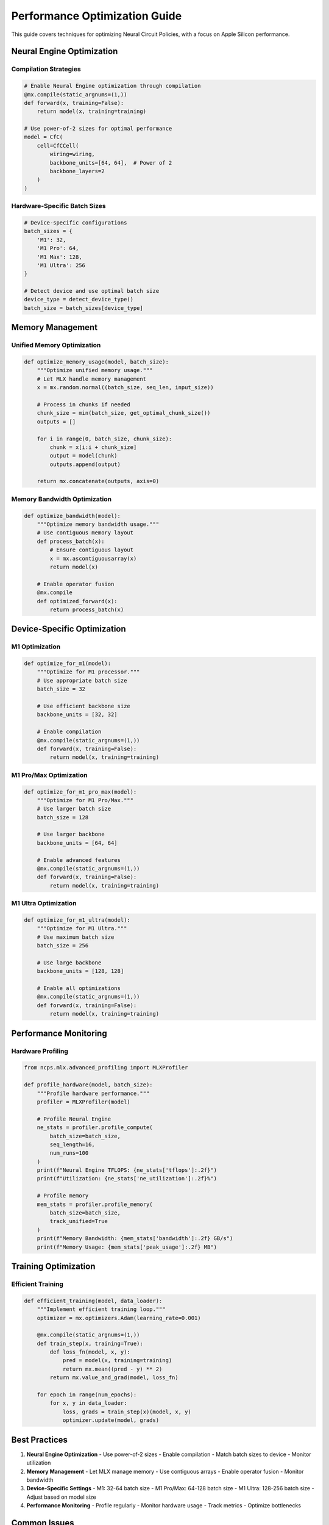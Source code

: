 Performance Optimization Guide
=========================

This guide covers techniques for optimizing Neural Circuit Policies, with a focus on Apple Silicon performance.

Neural Engine Optimization
----------------------

Compilation Strategies
~~~~~~~~~~~~~~~~~

.. code-block:: python

    # Enable Neural Engine optimization through compilation
    @mx.compile(static_argnums=(1,))
    def forward(x, training=False):
        return model(x, training=training)

    # Use power-of-2 sizes for optimal performance
    model = CfC(
        cell=CfCCell(
            wiring=wiring,
            backbone_units=[64, 64],  # Power of 2
            backbone_layers=2
        )
    )

Hardware-Specific Batch Sizes
~~~~~~~~~~~~~~~~~~~~~~~

.. code-block:: python

    # Device-specific configurations
    batch_sizes = {
        'M1': 32,
        'M1 Pro': 64,
        'M1 Max': 128,
        'M1 Ultra': 256
    }

    # Detect device and use optimal batch size
    device_type = detect_device_type()
    batch_size = batch_sizes[device_type]

Memory Management
--------------

Unified Memory Optimization
~~~~~~~~~~~~~~~~~~~~~

.. code-block:: python

    def optimize_memory_usage(model, batch_size):
        """Optimize unified memory usage."""
        # Let MLX handle memory management
        x = mx.random.normal((batch_size, seq_len, input_size))
        
        # Process in chunks if needed
        chunk_size = min(batch_size, get_optimal_chunk_size())
        outputs = []
        
        for i in range(0, batch_size, chunk_size):
            chunk = x[i:i + chunk_size]
            output = model(chunk)
            outputs.append(output)
        
        return mx.concatenate(outputs, axis=0)

Memory Bandwidth Optimization
~~~~~~~~~~~~~~~~~~~~~~~~

.. code-block:: python

    def optimize_bandwidth(model):
        """Optimize memory bandwidth usage."""
        # Use contiguous memory layout
        def process_batch(x):
            # Ensure contiguous layout
            x = mx.ascontiguousarray(x)
            return model(x)
        
        # Enable operator fusion
        @mx.compile
        def optimized_forward(x):
            return process_batch(x)

Device-Specific Optimization
------------------------

M1 Optimization
~~~~~~~~~~~~

.. code-block:: python

    def optimize_for_m1(model):
        """Optimize for M1 processor."""
        # Use appropriate batch size
        batch_size = 32
        
        # Use efficient backbone size
        backbone_units = [32, 32]
        
        # Enable compilation
        @mx.compile(static_argnums=(1,))
        def forward(x, training=False):
            return model(x, training=training)

M1 Pro/Max Optimization
~~~~~~~~~~~~~~~~~~

.. code-block:: python

    def optimize_for_m1_pro_max(model):
        """Optimize for M1 Pro/Max."""
        # Use larger batch size
        batch_size = 128
        
        # Use larger backbone
        backbone_units = [64, 64]
        
        # Enable advanced features
        @mx.compile(static_argnums=(1,))
        def forward(x, training=False):
            return model(x, training=training)

M1 Ultra Optimization
~~~~~~~~~~~~~~~~~

.. code-block:: python

    def optimize_for_m1_ultra(model):
        """Optimize for M1 Ultra."""
        # Use maximum batch size
        batch_size = 256
        
        # Use large backbone
        backbone_units = [128, 128]
        
        # Enable all optimizations
        @mx.compile(static_argnums=(1,))
        def forward(x, training=False):
            return model(x, training=training)

Performance Monitoring
------------------

Hardware Profiling
~~~~~~~~~~~~~~

.. code-block:: python

    from ncps.mlx.advanced_profiling import MLXProfiler

    def profile_hardware(model, batch_size):
        """Profile hardware performance."""
        profiler = MLXProfiler(model)
        
        # Profile Neural Engine
        ne_stats = profiler.profile_compute(
            batch_size=batch_size,
            seq_length=16,
            num_runs=100
        )
        print(f"Neural Engine TFLOPS: {ne_stats['tflops']:.2f}")
        print(f"Utilization: {ne_stats['ne_utilization']:.2f}%")
        
        # Profile memory
        mem_stats = profiler.profile_memory(
            batch_size=batch_size,
            track_unified=True
        )
        print(f"Memory Bandwidth: {mem_stats['bandwidth']:.2f} GB/s")
        print(f"Memory Usage: {mem_stats['peak_usage']:.2f} MB")

Training Optimization
-----------------

Efficient Training
~~~~~~~~~~~~~~

.. code-block:: python

    def efficient_training(model, data_loader):
        """Implement efficient training loop."""
        optimizer = mx.optimizers.Adam(learning_rate=0.001)
        
        @mx.compile(static_argnums=(1,))
        def train_step(x, training=True):
            def loss_fn(model, x, y):
                pred = model(x, training=training)
                return mx.mean((pred - y) ** 2)
            return mx.value_and_grad(model, loss_fn)
        
        for epoch in range(num_epochs):
            for x, y in data_loader:
                loss, grads = train_step(x)(model, x, y)
                optimizer.update(model, grads)

Best Practices
-----------

1. **Neural Engine Optimization**
   - Use power-of-2 sizes
   - Enable compilation
   - Match batch sizes to device
   - Monitor utilization

2. **Memory Management**
   - Let MLX manage memory
   - Use contiguous arrays
   - Enable operator fusion
   - Monitor bandwidth

3. **Device-Specific Settings**
   - M1: 32-64 batch size
   - M1 Pro/Max: 64-128 batch size
   - M1 Ultra: 128-256 batch size
   - Adjust based on model size

4. **Performance Monitoring**
   - Profile regularly
   - Monitor hardware usage
   - Track metrics
   - Optimize bottlenecks

Common Issues
----------

1. **Low Neural Engine Utilization**
   - Check tensor sizes
   - Enable compilation
   - Verify batch sizes
   - Monitor hardware

2. **Memory Bandwidth Issues**
   - Use contiguous arrays
   - Optimize batch sizes
   - Monitor unified memory
   - Profile bandwidth

3. **Performance Problems**
   - Profile bottlenecks
   - Check configurations
   - Monitor utilization
   - Optimize patterns

Getting Help
---------

For optimization assistance:

1. Check profiling results
2. Review Apple Silicon guides
3. Join MLX discussions
4. File GitHub issues

References
--------

- `MLX Documentation <https://ml-explore.github.io/mlx/build/html/index.html>`_
- `Apple Silicon Developer Guide <https://developer.apple.com/documentation/apple_silicon>`_
- `Neural Engine Documentation <https://developer.apple.com/documentation/coreml/core_ml_api/neural_engine>`_
- `Performance Best Practices <https://developer.apple.com/documentation/accelerate/performance_best_practices>`_
